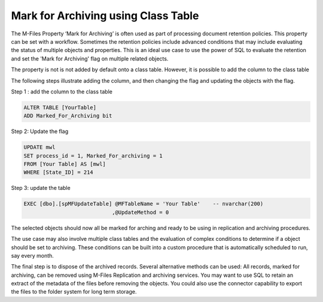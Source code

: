 Mark for Archiving using Class Table
====================================

The M-Files Property ‘Mark for Archiving’ is often used as part of processing document retention policies.  This property can be set with a workflow. Sometimes the retention policies include advanced conditions that may include evaluating the status of multiple objects and properties. This is an ideal use case to use the power of SQL to evaluate the retention and set the 'Mark for Archiving' flag on multiple related objects.

The property is not is not added by default onto a class table. However, it is possible to add the column to the class table

The following steps illustrate adding the column, and then changing the
flag and updating the objects with the flag.

Step 1 : add the column to the class table

.. code:: sql

    ALTER TABLE [YourTable]
    ADD Marked_For_Archiving bit

Step 2: Update the flag

.. code:: sql

    UPDATE mwl
    SET process_id = 1, Marked_For_archiving = 1
    FROM [Your Table] AS [mwl]
    WHERE [State_ID] = 214

Step 3: update the table

.. code:: sql

    EXEC [dbo].[spMFUpdateTable] @MFTableName = 'Your Table'    -- nvarchar(200)
                                ,@UpdateMethod = 0

The selected objects should now all be marked for arching and ready to
be using in replication and archiving procedures.

The use case may also involve multiple class tables and the evaluation of complex conditions to determine if a object should be set to archiving. These conditions can be built into a custom procedure that is automatically scheduled to run, say every month.

The final step is to dispose of the archived records.  Several alternative methods can be used:  All records, marked for archiving, can be removed using M-Files Replication and archiving services.  You may want to use SQL to retain an extract of the metadata of the files before removing the objects.  You could also use the connector capability to export the files to the folder system for long term storage.

